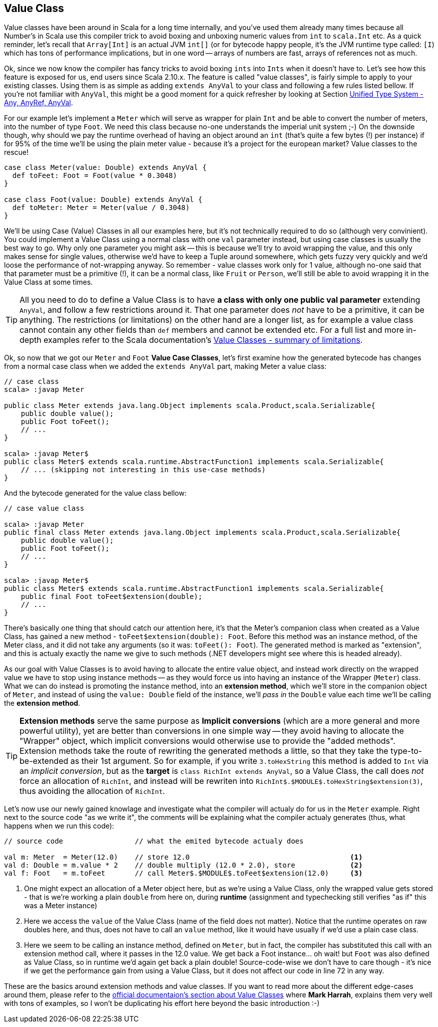 == Value Class

Value classes have been around in Scala for a long time internally, and you've used them already many times because all Number's in Scala use this compiler trick to avoid boxing and unboxing numeric values from `int` to `scala.Int` etc. As a quick reminder, let's recall that `Array[Int]` is an actual JVM `int[]` (or for bytecode happy people, it's the JVM runtime type called: `[I`) which has tons of performance implications, but in one word -- arrays of numbers are fast, arrays of references not as much.

Ok, since we now know the compiler has fancy tricks to avoid boxing `ints` into `Ints` when it doesn't have to. Let's see how this feature is exposed for us, end users since Scala 2.10.x. The feature is called "value classes", is fairly simple to apply to your existing classes. Using them is as simple as adding `extends AnyVal` to your class and following a few rules listed bellow. If you're not familiar with `AnyVal`, this might be a good moment for a quick refresher by looking at Section <<unified-type-system-any-anyref-anyval, Unified Type System - Any, AnyRef, AnyVal>>.

For our example let's implement a `Meter` which will serve as wrapper for plain `Int` and be able to convert the number of meters, into the number of type `Foot`. We need this class because no-one understands the imperial unit system ;-) On the downside though, why should we pay the runtime overhead of having an object around an `int` (that's quite a few bytes (!) per instance) if for 95% of the time we'll be using the plain meter value - because it's a project for the european market? Value classes to the rescue!

```scala
case class Meter(value: Double) extends AnyVal {
  def toFeet: Foot = Foot(value * 0.3048)
}

case class Foot(value: Double) extends AnyVal {
  def toMeter: Meter = Meter(value / 0.3048)
}
```

We'll be using Case (Value) Classes in all our examples here, but it's not technically required to do so (although very convinient). You could implement a Value Class using a normal class with one `val` parameter instead, but using case classes is usually the best way to go. Why only one parameter you might ask -- this is because we'll try to avoid wrapping the value, and this only makes sense for single values, otherwise we'd have to keep a Tuple around somewhere, which gets fuzzy very quickly and we'd loose the performance of not-wrapping anyway. So remember - value classes work only for 1 value, although no-one said that that parameter must be a primitive (!), it can be a normal class, like `Fruit` or `Person`, we'll still be able to avoid wrapping it in the Value Class at some times.

TIP: All you need to do to define a Value Class is to have *a class with only one public val parameter* extending `AnyVal`, and follow a few restrictions around it. That one parameter does _not_ have to be a primitive, it can be anything. The restrictions (or limitations) on the other hand are a longer list, as for example a value class cannot contain any other fields than `def` members and cannot be extended etc. For a full list and more in-depth examples refer to the Scala documentation's http://docs.scala-lang.org/overviews/core/value-classes.html#summary_of_limitations[Value Classes - summary of limitations].

Ok, so now that we got our `Meter` and `Foot` *Value Case Classes*, let's first examine how the generated bytecode has changes from a normal case class when we added the `extends AnyVal` part, making Meter a value class:

```java
// case class
scala> :javap Meter

public class Meter extends java.lang.Object implements scala.Product,scala.Serializable{
    public double value();
    public Foot toFeet();
    // ...
}

scala> :javap Meter$
public class Meter$ extends scala.runtime.AbstractFunction1 implements scala.Serializable{
    // ... (skipping not interesting in this use-case methods)
}
```

And the bytecode generated for the value class bellow:

```java
// case value class

scala> :javap Meter
public final class Meter extends java.lang.Object implements scala.Product,scala.Serializable{
    public double value();
    public Foot toFeet();
    // ...
}

scala> :javap Meter$
public class Meter$ extends scala.runtime.AbstractFunction1 implements scala.Serializable{
    public final Foot toFeet$extension(double);
    // ...
}
```

There's basically one thing that should catch our attention here, it's that the Meter's companion class when created as a Value Class, has gained a new method - `toFeet$extension(double): Foot`. Before this method was an instance method, of the Meter class, and it did not take any arguments (so it was: `toFeet(): Foot`). The generated method is marked as "extension", and this is actualy exactly the name we give to such methods (.NET developers might see where this is headed already).

As our goal with Value Classes is to avoid having to allocate the entire value object, and instead work directly on the wrapped value we have to stop using instance methods -- as they would force us into having an instance of the Wrapper (`Meter`) class. What we can do instead is promoting the instance method, into an *extension method*, which we'll store in the companion object of `Meter`, and instead of using the `value: Double` field of the instance, we'll _pass in_ the `Double` value each time we'll be calling the *extension method*. 

TIP: *Extension methods* serve the same purpose as *Implicit conversions* (which are a more general and more powerful utility), yet are better than conversions in one simple way -- they avoid having to allocate the "Wrapper" object, which implicit conversions would otherwise use to provide the "added methods". Extension methods take the route of rewriting the generated methods a little, so that they take the type-to-be-extended as their 1st argument. So for example, if you write `3.toHexString` this method is added to `Int` via an _implicit conversion_, but as the *target* is `class RichInt extends AnyVal`, so a Value Class, the call does _not_ force an allocation of `RichInt`, and instead will be rewriten into `RichInt$.$MODULE$.toHexString$extension(3)`, thus avoiding the allocation of `RichInt`.

Let's now use our newly gained knowlage and investigate what the compiler will actualy do for us in the `Meter` example. Right next to the source code "as we write it", the comments will be explaining what the compiler actualy generates (thus, what happens when we run this code):

[source,scala]
----
// source code                 // what the emited bytecode actualy does

val m: Meter  = Meter(12.0)    // store 12.0                                      <1>
val d: Double = m.value * 2    // double multiply (12.0 * 2.0), store             <2>
val f: Foot   = m.toFeet       // call Meter$.$MODULE$.toFeet$extension(12.0)     <3>

----
<1> One might expect an allocation of a Meter object here, but as we're using a Value Class, only the wrapped value gets stored - that is we're working a plain `double` from here on, during *runtime* (assignment and typechecking still verifies "as if" this was a Meter instance)
<2> Here we access the `value` of the Value Class (name of the field does not matter). Notice that the runtime operates on raw doubles here, and thus, does not have to call an `value` method, like it would have usually if we'd use a plain case class.
<3> Here we seem to be calling an instance method, defined on `Meter`, but in fact, the compiler has substituted this call with an extension method call, where it passes in the 12.0 value. We get back a Foot instance... oh wait! but `Foot` was also defined as Value Class, so in runtime we'd again get back a plain double! Source-code-wise we don't have to care though - it's nice if we get the performance gain from using a Value Class, but it does not affect our code in line 72 in any way.

These are the basics around extension methods and value classes. If you want to read more about the different edge-cases around them, please refer to the http://docs.scala-lang.org/overviews/core/value-classes.html[official documentaion's section about Value Classes] where *Mark Harrah*, explains them very well with tons of examples, so I won't be duplicating his effort here beyond the basic introduction :-)



